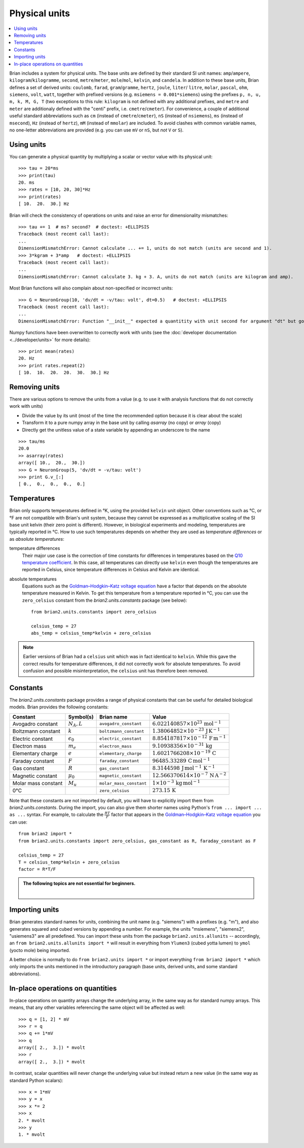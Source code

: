 Physical units
==============

.. contents::
    :local:
    :depth: 1

Brian includes a system for physical units. The base units are defined by their
standard SI unit names: ``amp``/``ampere``, ``kilogram``/``kilogramme``,
``second``, ``metre``/``meter``, ``mole``/``mol``, ``kelvin``, and ``candela``.
In addition to these base units, Brian defines a set of derived units:
``coulomb``, ``farad``, ``gram``/``gramme``, ``hertz``, ``joule``, ``liter``/
``litre``, ``molar``, ``pascal``, ``ohm``,  ``siemens``, ``volt``, ``watt``,
together with prefixed versions (e.g. ``msiemens = 0.001*siemens``) using the
prefixes ``p, n, u, m, k, M, G, T`` (two exceptions to this rule: ``kilogram``
is not defined with any additional prefixes, and ``metre`` and ``meter`` are
additionaly defined with the "centi" prefix, i.e. ``cmetre``/``cmeter``).
For convenience, a couple of additional useful standard abbreviations such as
``cm`` (instead of ``cmetre``/``cmeter``), ``nS`` (instead of ``nsiemens``),
``ms`` (instead of ``msecond``), ``Hz`` (instead of ``hertz``), ``mM``
(instead of ``mmolar``) are included. To avoid clashes with common variable
names, no one-letter abbreviations are provided (e.g. you can use ``mV`` or
``nS``, but *not* ``V`` or ``S``).

Using units
-----------
You can generate a physical quantity by multiplying a scalar or vector value
with its physical unit::

    >>> tau = 20*ms
    >>> print(tau)
    20. ms
    >>> rates = [10, 20, 30]*Hz
    >>> print(rates)
    [ 10.  20.  30.] Hz

Brian will check the consistency of operations on units and raise an error for
dimensionality mismatches::

    >>> tau += 1  # ms? second?  # doctest: +ELLIPSIS
    Traceback (most recent call last):
    ...
    DimensionMismatchError: Cannot calculate ... += 1, units do not match (units are second and 1).
    >>> 3*kgram + 3*amp   # doctest: +ELLIPSIS
    Traceback (most recent call last):
    ...
    DimensionMismatchError: Cannot calculate 3. kg + 3. A, units do not match (units are kilogram and amp).

Most Brian functions will also complain about non-specified or incorrect units::

    >>> G = NeuronGroup(10, 'dv/dt = -v/tau: volt', dt=0.5)   # doctest: +ELLIPSIS
    Traceback (most recent call last):
    ...
    DimensionMismatchError: Function "__init__" expected a quantitity with unit second for argument "dt" but got 0.5 (unit is 1).

Numpy functions have been overwritten to correctly work with units (see the
:doc:`developer documentation <../developer/units>` for more details)::

    >>> print mean(rates)
    20. Hz
    >>> print rates.repeat(2)
    [ 10.  10.  20.  20.  30.  30.] Hz

Removing units
--------------
There are various options to remove the units from a value (e.g. to use it with
analysis functions that do not correctly work with units)

* Divide the value by its unit (most of the time the recommended option
  because it is clear about the scale)
* Transform it to a pure numpy array in the base unit by calling `asarray`
  (no copy) or `array` (copy)
* Directly get the unitless value of a state variable by appending an underscore
  to the name

::

    >>> tau/ms
    20.0
    >> asarray(rates)
    array([ 10.,  20.,  30.])
    >>> G = NeuronGroup(5, 'dv/dt = -v/tau: volt')
    >>> print G.v_[:]
    [ 0.,  0.,  0.,  0.,  0.]


Temperatures
------------
Brian only supports temperatures defined in °K, using the provided ``kelvin``
unit object. Other conventions such as °C, or °F are not compatible with Brian's
unit system, because they cannot be expressed as a multiplicative scaling of the
SI base unit kelvin (their zero point is different). However, in biological
experiments and modeling, temperatures are typically reported in °C. How to use
such temperatures depends on whether they are used as *temperature differences*
or as *absolute temperatures*:

temperature differences
    Their major use case is the correction of time constants for differences in
    temperatures based on the `Q10 temperature coefficient <https://en.wikipedia.org/wiki/Q10_(temperature_coefficient)>`_.
    In this case, all temperatures can directly use ``kelvin`` even though the
    temperatures are reported in Celsius, since temperature differences in
    Celsius and Kelvin are identical.

absolute temperatures
    Equations such as the `Goldman–Hodgkin–Katz voltage equation <https://en.wikipedia.org/wiki/Goldman_equation>`_
    have a factor that depends on the absolute temperature measured in Kelvin.
    To get this temperature from a temperature reported in °C, you can use the
    ``zero_celsius`` constant from the `brian2.units.constants` package (see
    below)::

        from brian2.units.constants import zero_celsius

        celsius_temp = 27
        abs_temp = celsius_temp*kelvin + zero_celsius

.. note:: Earlier versions of Brian had a ``celsius`` unit which was in fact
          identical to ``kelvin``. While this gave the correct results for
          temperature differences, it did not correctly work for absolute
          temperatures. To avoid confusion and possible misinterpretation,
          the ``celsius`` unit has therefore been removed.

.. _constants:

Constants
---------
The `brian2.units.constants` package provides a range of physical constants that
can be useful for detailed biological models. Brian provides the following
constants:

==================== ================== ======================= ==================================================================
Constant             Symbol(s)          Brian name              Value
==================== ================== ======================= ==================================================================
Avogadro constant    :math:`N_A, L`     ``avogadro_constant``   :math:`6.022140857\times 10^{23}\,\mathrm{mol}^{-1}`
Boltzmann constant   :math:`k`          ``boltzmann_constant``  :math:`1.38064852\times 10^{-23}\,\mathrm{J}\,\mathrm{K}^{-1}`
Electric constant    :math:`\epsilon_0` ``electric_constant``   :math:`8.854187817\times 10^{-12}\,\mathrm{F}\,\mathrm{m}^{-1}`
Electron mass        :math:`m_e`        ``electron_mass``       :math:`9.10938356\times 10^{-31}\,\mathrm{kg}`
Elementary charge    :math:`e`          ``elementary_charge``   :math:`1.6021766208\times 10^{-19}\,\mathrm{C}`
Faraday constant     :math:`F`          ``faraday_constant``    :math:`96485.33289\,\mathrm{C}\,\mathrm{mol}^{-1}`
Gas constant         :math:`R`          ``gas_constant``        :math:`8.3144598\,\mathrm{J}\,\mathrm{mol}^{-1}\,\mathrm{K}^{-1}`
Magnetic constant    :math:`\mu_0`      ``magnetic_constant``   :math:`12.566370614\times 10^{-7}\,\mathrm{N}\,\mathrm{A}^{-2}`
Molar mass constant  :math:`M_u`        ``molar_mass_constant`` :math:`1\times 10^{-3}\,\mathrm{kg}\,\mathrm{mol}^{-1}`
0°C                                     ``zero_celsius``        :math:`273.15\,\mathrm{K}`
==================== ================== ======================= ==================================================================

Note that these constants are not imported by default, you will have to
explicitly import them from `brian2.units.constants`. During the import, you
can also give them shorter names using Python's ``from ... import ... as ...``
syntax. For example, to calculate the :math:`\frac{RT}{F}` factor that appears
in the `Goldman–Hodgkin–Katz voltage equation <https://en.wikipedia.org/wiki/Goldman_equation>`_
you can use::

    from brian2 import *
    from brian2.units.constants import zero_celsius, gas_constant as R, faraday_constant as F

    celsius_temp = 27
    T = celsius_temp*kelvin + zero_celsius
    factor = R*T/F


.. admonition:: The following topics are not essential for beginners.

    |

Importing units
---------------
Brian generates standard names for units, combining the unit name (e.g.
"siemens") with a prefixes (e.g. "m"), and also generates squared and cubed
versions by appending a number. For example, the units "msiemens", "siemens2",
"usiemens3" are all predefined. You can import these units from the package
``brian2.units.allunits`` -- accordingly, an
``from brian2.units.allunits import *`` will result in everything from
``Ylumen3`` (cubed yotta lumen) to ``ymol`` (yocto mole) being imported.

A better choice is normally to do ``from brian2.units import *`` or import
everything ``from brian2 import *`` which only imports the units mentioned in
the introductory paragraph (base units, derived units, and some standard
abbreviations).

In-place operations on quantities
---------------------------------
In-place operations on quantity arrays change the underlying array, in the
same way as for standard numpy arrays. This means, that any other variables
referencing the same object will be affected as well::

    >>> q = [1, 2] * mV
    >>> r = q
    >>> q += 1*mV
    >>> q
    array([ 2.,  3.]) * mvolt
    >>> r
    array([ 2.,  3.]) * mvolt

In contrast, scalar quantities will never change the underlying value but
instead return a new value (in the same way as standard Python scalars)::

    >>> x = 1*mV
    >>> y = x
    >>> x *= 2
    >>> x
    2. * mvolt
    >>> y
    1. * mvolt
